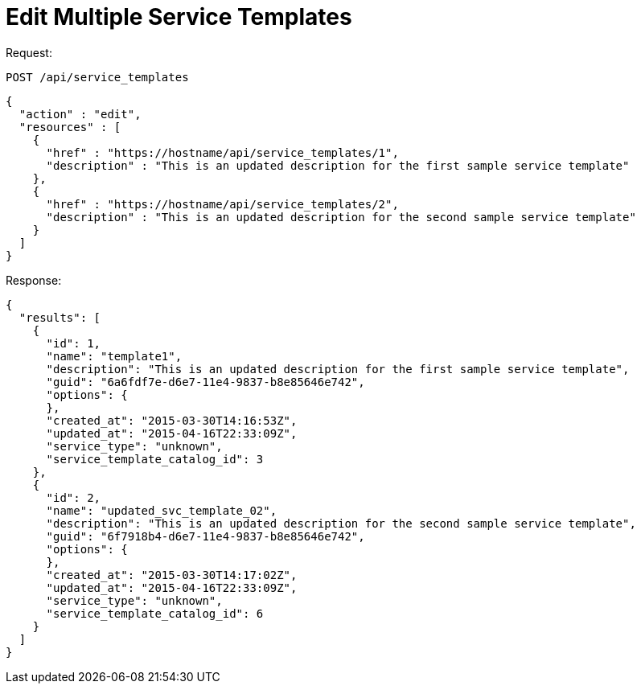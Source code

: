 = Edit Multiple Service Templates

Request: 

----
POST /api/service_templates
----

[source]
----
{
  "action" : "edit",
  "resources" : [
    {
      "href" : "https://hostname/api/service_templates/1",
      "description" : "This is an updated description for the first sample service template"
    },
    {
      "href" : "https://hostname/api/service_templates/2",
      "description" : "This is an updated description for the second sample service template"
    }
  ]
}
----

Response: 

[source]
----
{
  "results": [
    {
      "id": 1,
      "name": "template1",
      "description": "This is an updated description for the first sample service template",
      "guid": "6a6fdf7e-d6e7-11e4-9837-b8e85646e742",
      "options": {
      },
      "created_at": "2015-03-30T14:16:53Z",
      "updated_at": "2015-04-16T22:33:09Z",
      "service_type": "unknown",
      "service_template_catalog_id": 3
    },
    {
      "id": 2,
      "name": "updated_svc_template_02",
      "description": "This is an updated description for the second sample service template",
      "guid": "6f7918b4-d6e7-11e4-9837-b8e85646e742",
      "options": {
      },
      "created_at": "2015-03-30T14:17:02Z",
      "updated_at": "2015-04-16T22:33:09Z",
      "service_type": "unknown",
      "service_template_catalog_id": 6
    }
  ]
}
----